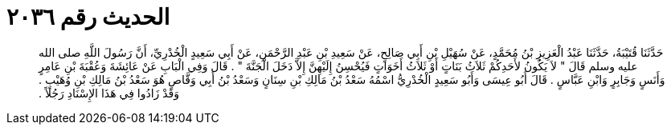 
= الحديث رقم ٢٠٣٦

[quote.hadith]
حَدَّثَنَا قُتَيْبَةُ، حَدَّثَنَا عَبْدُ الْعَزِيزِ بْنُ مُحَمَّدٍ، عَنْ سُهَيْلِ بْنِ أَبِي صَالِحٍ، عَنْ سَعِيدِ بْنِ عَبْدِ الرَّحْمَنِ، عَنْ أَبِي سَعِيدٍ الْخُدْرِيِّ، أَنَّ رَسُولَ اللَّهِ صلى الله عليه وسلم قَالَ ‏"‏ لاَ يَكُونُ لأَحَدِكُمْ ثَلاَثُ بَنَاتٍ أَوْ ثَلاَثُ أَخَوَاتٍ فَيُحْسِنُ إِلَيْهِنَّ إِلاَّ دَخَلَ الْجَنَّةَ ‏"‏ ‏.‏ قَالَ وَفِي الْبَابِ عَنْ عَائِشَةَ وَعُقْبَةَ بْنِ عَامِرٍ وَأَنَسٍ وَجَابِرٍ وَابْنِ عَبَّاسٍ ‏.‏ قَالَ أَبُو عِيسَى وَأَبُو سَعِيدٍ الْخُدْرِيُّ اسْمُهُ سَعْدُ بْنُ مَالِكِ بْنِ سِنَانٍ وَسَعْدُ بْنُ أَبِي وَقَّاصٍ هُوَ سَعْدُ بْنُ مَالِكِ بْنِ وُهَيْبٍ ‏.‏ وَقَدْ زَادُوا فِي هَذَا الإِسْنَادِ رَجُلاً ‏.‏